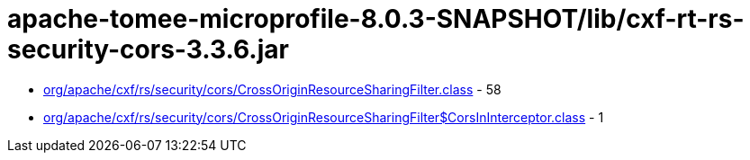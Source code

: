 = apache-tomee-microprofile-8.0.3-SNAPSHOT/lib/cxf-rt-rs-security-cors-3.3.6.jar

 - link:org/apache/cxf/rs/security/cors/CrossOriginResourceSharingFilter.adoc[org/apache/cxf/rs/security/cors/CrossOriginResourceSharingFilter.class] - 58
 - link:org/apache/cxf/rs/security/cors/CrossOriginResourceSharingFilter$CorsInInterceptor.adoc[org/apache/cxf/rs/security/cors/CrossOriginResourceSharingFilter$CorsInInterceptor.class] - 1

